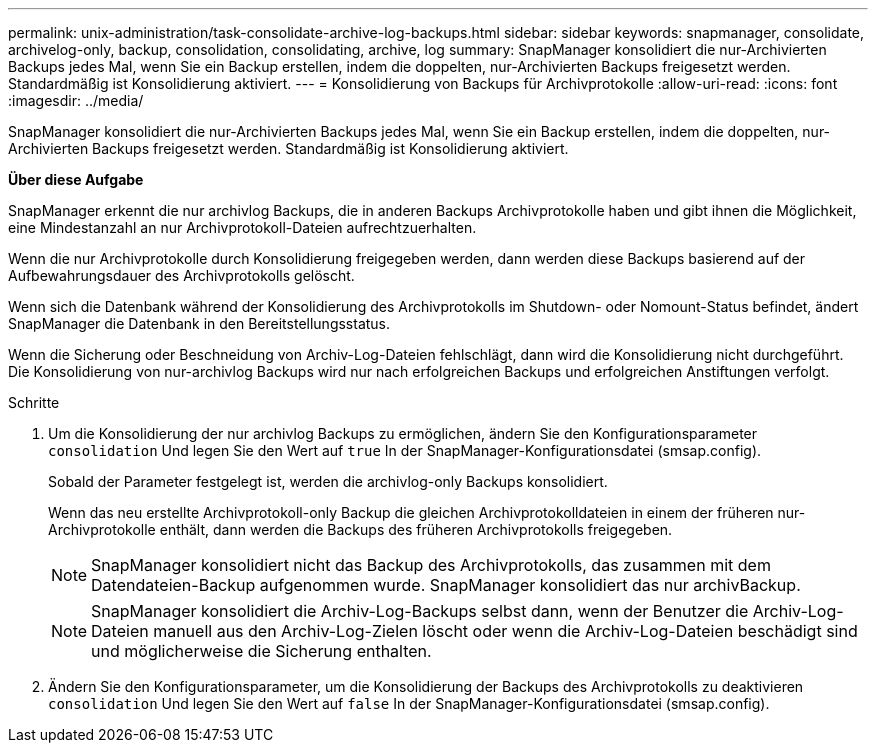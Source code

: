 ---
permalink: unix-administration/task-consolidate-archive-log-backups.html 
sidebar: sidebar 
keywords: snapmanager, consolidate, archivelog-only, backup, consolidation, consolidating, archive, log 
summary: SnapManager konsolidiert die nur-Archivierten Backups jedes Mal, wenn Sie ein Backup erstellen, indem die doppelten, nur-Archivierten Backups freigesetzt werden. Standardmäßig ist Konsolidierung aktiviert. 
---
= Konsolidierung von Backups für Archivprotokolle
:allow-uri-read: 
:icons: font
:imagesdir: ../media/


[role="lead"]
SnapManager konsolidiert die nur-Archivierten Backups jedes Mal, wenn Sie ein Backup erstellen, indem die doppelten, nur-Archivierten Backups freigesetzt werden. Standardmäßig ist Konsolidierung aktiviert.

*Über diese Aufgabe*

SnapManager erkennt die nur archivlog Backups, die in anderen Backups Archivprotokolle haben und gibt ihnen die Möglichkeit, eine Mindestanzahl an nur Archivprotokoll-Dateien aufrechtzuerhalten.

Wenn die nur Archivprotokolle durch Konsolidierung freigegeben werden, dann werden diese Backups basierend auf der Aufbewahrungsdauer des Archivprotokolls gelöscht.

Wenn sich die Datenbank während der Konsolidierung des Archivprotokolls im Shutdown- oder Nomount-Status befindet, ändert SnapManager die Datenbank in den Bereitstellungsstatus.

Wenn die Sicherung oder Beschneidung von Archiv-Log-Dateien fehlschlägt, dann wird die Konsolidierung nicht durchgeführt. Die Konsolidierung von nur-archivlog Backups wird nur nach erfolgreichen Backups und erfolgreichen Anstiftungen verfolgt.

.Schritte
. Um die Konsolidierung der nur archivlog Backups zu ermöglichen, ändern Sie den Konfigurationsparameter `consolidation` Und legen Sie den Wert auf `true` In der SnapManager-Konfigurationsdatei (smsap.config).
+
Sobald der Parameter festgelegt ist, werden die archivlog-only Backups konsolidiert.

+
Wenn das neu erstellte Archivprotokoll-only Backup die gleichen Archivprotokolldateien in einem der früheren nur-Archivprotokolle enthält, dann werden die Backups des früheren Archivprotokolls freigegeben.

+

NOTE: SnapManager konsolidiert nicht das Backup des Archivprotokolls, das zusammen mit dem Datendateien-Backup aufgenommen wurde. SnapManager konsolidiert das nur archivBackup.

+

NOTE: SnapManager konsolidiert die Archiv-Log-Backups selbst dann, wenn der Benutzer die Archiv-Log-Dateien manuell aus den Archiv-Log-Zielen löscht oder wenn die Archiv-Log-Dateien beschädigt sind und möglicherweise die Sicherung enthalten.

. Ändern Sie den Konfigurationsparameter, um die Konsolidierung der Backups des Archivprotokolls zu deaktivieren `consolidation` Und legen Sie den Wert auf `false` In der SnapManager-Konfigurationsdatei (smsap.config).

